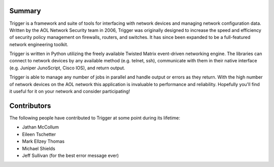 Summary
=======

Trigger is a framework and suite of tools for interfacing with network devices
and managing network configuration data. Written by the AOL Network Security
team in 2006, Trigger was originally designed to increase the speed and
efficiency of security policy management on firewalls, routers, and switches.
It has since been expanded to be a full-featured network engineering toolkit.

Trigger is written in Python utilizing the freely available Twisted Matrix
event-driven networking engine. The libraries can connect to network devices by
any available method (e.g. telnet, ssh), communicate with them in their native
interface (e.g. Juniper JunoScript, Cisco IOS), and return output.

Trigger is able to manage any number of jobs in parallel and handle output or
errors as they return. With the high number of network devices on the AOL
network this application is invaluable to performance and reliability.
Hopefully you'll find it useful for it on your network and consider
participating!

Contributors
============

The following people have contributed to Trigger at some point during its
lifetime: 

- Jathan McCollum
- Eileen Tschetter
- Mark Ellzey Thomas
- Michael Shields
- Jeff Sullivan (for the best error message ever)
